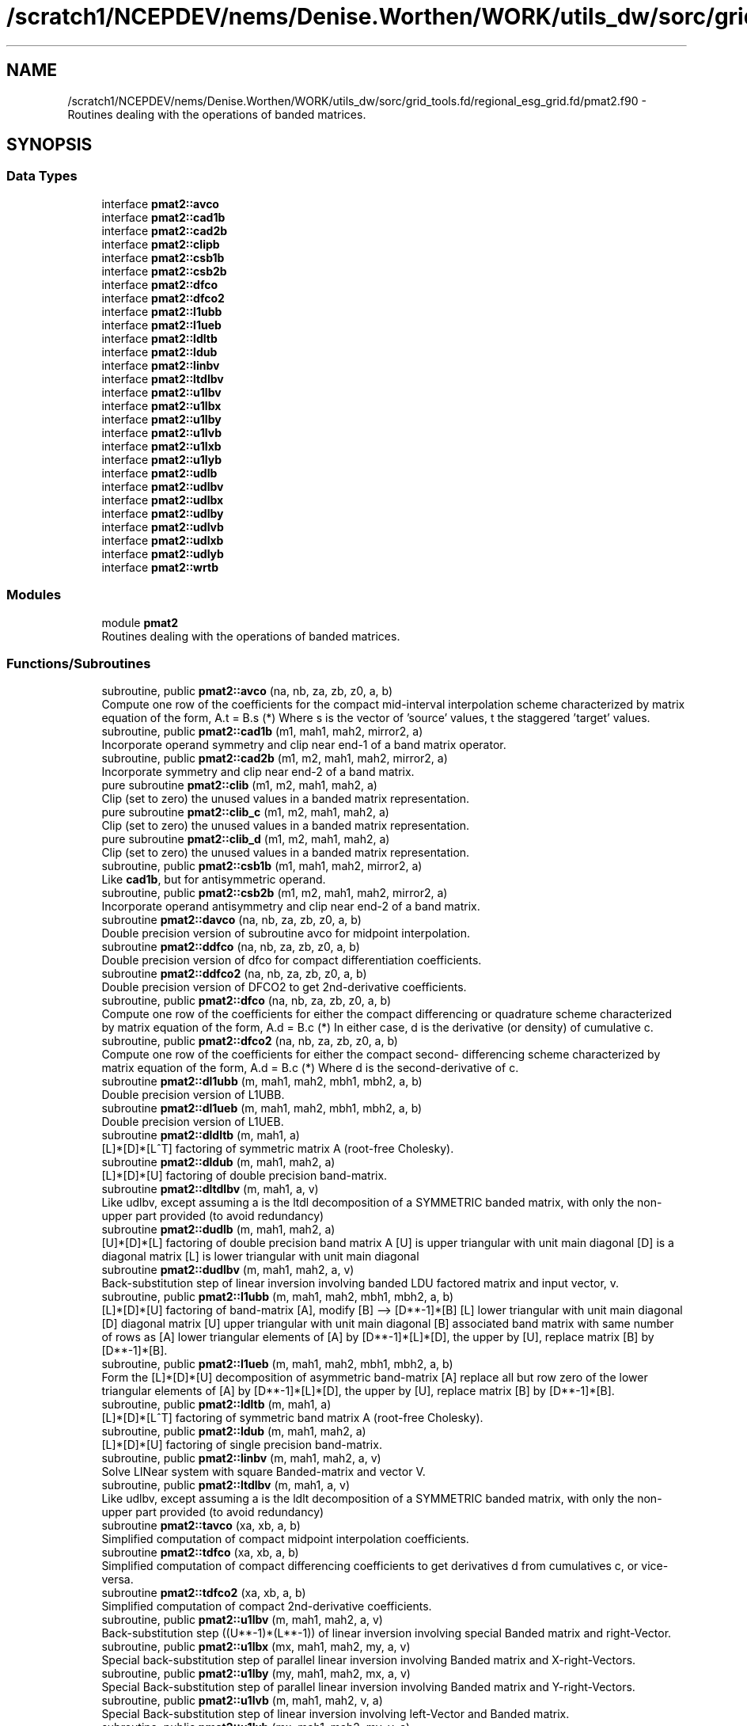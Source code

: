 .TH "/scratch1/NCEPDEV/nems/Denise.Worthen/WORK/utils_dw/sorc/grid_tools.fd/regional_esg_grid.fd/pmat2.f90" 3 "Tue May 14 2024" "Version 1.13.0" "grid_tools" \" -*- nroff -*-
.ad l
.nh
.SH NAME
/scratch1/NCEPDEV/nems/Denise.Worthen/WORK/utils_dw/sorc/grid_tools.fd/regional_esg_grid.fd/pmat2.f90 \- Routines dealing with the operations of banded matrices\&.  

.SH SYNOPSIS
.br
.PP
.SS "Data Types"

.in +1c
.ti -1c
.RI "interface \fBpmat2::avco\fP"
.br
.ti -1c
.RI "interface \fBpmat2::cad1b\fP"
.br
.ti -1c
.RI "interface \fBpmat2::cad2b\fP"
.br
.ti -1c
.RI "interface \fBpmat2::clipb\fP"
.br
.ti -1c
.RI "interface \fBpmat2::csb1b\fP"
.br
.ti -1c
.RI "interface \fBpmat2::csb2b\fP"
.br
.ti -1c
.RI "interface \fBpmat2::dfco\fP"
.br
.ti -1c
.RI "interface \fBpmat2::dfco2\fP"
.br
.ti -1c
.RI "interface \fBpmat2::l1ubb\fP"
.br
.ti -1c
.RI "interface \fBpmat2::l1ueb\fP"
.br
.ti -1c
.RI "interface \fBpmat2::ldltb\fP"
.br
.ti -1c
.RI "interface \fBpmat2::ldub\fP"
.br
.ti -1c
.RI "interface \fBpmat2::linbv\fP"
.br
.ti -1c
.RI "interface \fBpmat2::ltdlbv\fP"
.br
.ti -1c
.RI "interface \fBpmat2::u1lbv\fP"
.br
.ti -1c
.RI "interface \fBpmat2::u1lbx\fP"
.br
.ti -1c
.RI "interface \fBpmat2::u1lby\fP"
.br
.ti -1c
.RI "interface \fBpmat2::u1lvb\fP"
.br
.ti -1c
.RI "interface \fBpmat2::u1lxb\fP"
.br
.ti -1c
.RI "interface \fBpmat2::u1lyb\fP"
.br
.ti -1c
.RI "interface \fBpmat2::udlb\fP"
.br
.ti -1c
.RI "interface \fBpmat2::udlbv\fP"
.br
.ti -1c
.RI "interface \fBpmat2::udlbx\fP"
.br
.ti -1c
.RI "interface \fBpmat2::udlby\fP"
.br
.ti -1c
.RI "interface \fBpmat2::udlvb\fP"
.br
.ti -1c
.RI "interface \fBpmat2::udlxb\fP"
.br
.ti -1c
.RI "interface \fBpmat2::udlyb\fP"
.br
.ti -1c
.RI "interface \fBpmat2::wrtb\fP"
.br
.in -1c
.SS "Modules"

.in +1c
.ti -1c
.RI "module \fBpmat2\fP"
.br
.RI "Routines dealing with the operations of banded matrices\&. "
.in -1c
.SS "Functions/Subroutines"

.in +1c
.ti -1c
.RI "subroutine, public \fBpmat2::avco\fP (na, nb, za, zb, z0, a, b)"
.br
.RI "Compute one row of the coefficients for the compact mid-interval interpolation scheme characterized by matrix equation of the form, A\&.t = B\&.s (*) Where s is the vector of 'source' values, t the staggered 'target' values\&. "
.ti -1c
.RI "subroutine, public \fBpmat2::cad1b\fP (m1, mah1, mah2, mirror2, a)"
.br
.RI "Incorporate operand symmetry and clip near end-1 of a band matrix operator\&. "
.ti -1c
.RI "subroutine, public \fBpmat2::cad2b\fP (m1, m2, mah1, mah2, mirror2, a)"
.br
.RI "Incorporate symmetry and clip near end-2 of a band matrix\&. "
.ti -1c
.RI "pure subroutine \fBpmat2::clib\fP (m1, m2, mah1, mah2, a)"
.br
.RI "Clip (set to zero) the unused values in a banded matrix representation\&. "
.ti -1c
.RI "pure subroutine \fBpmat2::clib_c\fP (m1, m2, mah1, mah2, a)"
.br
.RI "Clip (set to zero) the unused values in a banded matrix representation\&. "
.ti -1c
.RI "pure subroutine \fBpmat2::clib_d\fP (m1, m2, mah1, mah2, a)"
.br
.RI "Clip (set to zero) the unused values in a banded matrix representation\&. "
.ti -1c
.RI "subroutine, public \fBpmat2::csb1b\fP (m1, mah1, mah2, mirror2, a)"
.br
.RI "Like \fBcad1b\fP, but for antisymmetric operand\&. "
.ti -1c
.RI "subroutine, public \fBpmat2::csb2b\fP (m1, m2, mah1, mah2, mirror2, a)"
.br
.RI "Incorporate operand antisymmetry and clip near end-2 of a band matrix\&. "
.ti -1c
.RI "subroutine \fBpmat2::davco\fP (na, nb, za, zb, z0, a, b)"
.br
.RI "Double precision version of subroutine avco for midpoint interpolation\&. "
.ti -1c
.RI "subroutine \fBpmat2::ddfco\fP (na, nb, za, zb, z0, a, b)"
.br
.RI "Double precision version of dfco for compact differentiation coefficients\&. "
.ti -1c
.RI "subroutine \fBpmat2::ddfco2\fP (na, nb, za, zb, z0, a, b)"
.br
.RI "Double precision version of DFCO2 to get 2nd-derivative coefficients\&. "
.ti -1c
.RI "subroutine, public \fBpmat2::dfco\fP (na, nb, za, zb, z0, a, b)"
.br
.RI "Compute one row of the coefficients for either the compact differencing or quadrature scheme characterized by matrix equation of the form, A\&.d = B\&.c (*) In either case, d is the derivative (or density) of cumulative c\&. "
.ti -1c
.RI "subroutine, public \fBpmat2::dfco2\fP (na, nb, za, zb, z0, a, b)"
.br
.RI "Compute one row of the coefficients for either the compact second- differencing scheme characterized by matrix equation of the form, A\&.d = B\&.c (*) Where d is the second-derivative of c\&. "
.ti -1c
.RI "subroutine \fBpmat2::dl1ubb\fP (m, mah1, mah2, mbh1, mbh2, a, b)"
.br
.RI "Double precision version of L1UBB\&. "
.ti -1c
.RI "subroutine \fBpmat2::dl1ueb\fP (m, mah1, mah2, mbh1, mbh2, a, b)"
.br
.RI "Double precision version of L1UEB\&. "
.ti -1c
.RI "subroutine \fBpmat2::dldltb\fP (m, mah1, a)"
.br
.RI "[L]*[D]*[L^T] factoring of symmetric matrix A (root-free Cholesky)\&. "
.ti -1c
.RI "subroutine \fBpmat2::dldub\fP (m, mah1, mah2, a)"
.br
.RI "[L]*[D]*[U] factoring of double precision band-matrix\&. "
.ti -1c
.RI "subroutine \fBpmat2::dltdlbv\fP (m, mah1, a, v)"
.br
.RI "Like udlbv, except assuming a is the ltdl decomposition of a SYMMETRIC banded matrix, with only the non-upper part provided (to avoid redundancy) "
.ti -1c
.RI "subroutine \fBpmat2::dudlb\fP (m, mah1, mah2, a)"
.br
.RI "[U]*[D]*[L] factoring of double precision band matrix A [U] is upper triangular with unit main diagonal [D] is a diagonal matrix [L] is lower triangular with unit main diagonal "
.ti -1c
.RI "subroutine \fBpmat2::dudlbv\fP (m, mah1, mah2, a, v)"
.br
.RI "Back-substitution step of linear inversion involving banded LDU factored matrix and input vector, v\&. "
.ti -1c
.RI "subroutine, public \fBpmat2::l1ubb\fP (m, mah1, mah2, mbh1, mbh2, a, b)"
.br
.RI "[L]*[D]*[U] factoring of band-matrix [A], modify [B] --> [D**-1]*[B] [L] lower triangular with unit main diagonal [D] diagonal matrix [U] upper triangular with unit main diagonal [B] associated band matrix with same number of rows as [A] lower triangular elements of [A] by [D**-1]*[L]*[D], the upper by [U], replace matrix [B] by [D**-1]*[B]\&. "
.ti -1c
.RI "subroutine, public \fBpmat2::l1ueb\fP (m, mah1, mah2, mbh1, mbh2, a, b)"
.br
.RI "Form the [L]*[D]*[U] decomposition of asymmetric band-matrix [A] replace all but row zero of the lower triangular elements of [A] by [D**-1]*[L]*[D], the upper by [U], replace matrix [B] by [D**-1]*[B]\&. "
.ti -1c
.RI "subroutine, public \fBpmat2::ldltb\fP (m, mah1, a)"
.br
.RI "[L]*[D]*[L^T] factoring of symmetric band matrix A (root-free Cholesky)\&. "
.ti -1c
.RI "subroutine, public \fBpmat2::ldub\fP (m, mah1, mah2, a)"
.br
.RI "[L]*[D]*[U] factoring of single precision band-matrix\&. "
.ti -1c
.RI "subroutine, public \fBpmat2::linbv\fP (m, mah1, mah2, a, v)"
.br
.RI "Solve LINear system with square Banded-matrix and vector V\&. "
.ti -1c
.RI "subroutine, public \fBpmat2::ltdlbv\fP (m, mah1, a, v)"
.br
.RI "Like udlbv, except assuming a is the ldlt decomposition of a SYMMETRIC banded matrix, with only the non-upper part provided (to avoid redundancy) "
.ti -1c
.RI "subroutine \fBpmat2::tavco\fP (xa, xb, a, b)"
.br
.RI "Simplified computation of compact midpoint interpolation coefficients\&. "
.ti -1c
.RI "subroutine \fBpmat2::tdfco\fP (xa, xb, a, b)"
.br
.RI "Simplified computation of compact differencing coefficients to get derivatives d from cumulatives c, or vice-versa\&. "
.ti -1c
.RI "subroutine \fBpmat2::tdfco2\fP (xa, xb, a, b)"
.br
.RI "Simplified computation of compact 2nd-derivative coefficients\&. "
.ti -1c
.RI "subroutine, public \fBpmat2::u1lbv\fP (m, mah1, mah2, a, v)"
.br
.RI "Back-substitution step ((U**-1)*(L**-1)) of linear inversion involving special Banded matrix and right-Vector\&. "
.ti -1c
.RI "subroutine, public \fBpmat2::u1lbx\fP (mx, mah1, mah2, my, a, v)"
.br
.RI "Special back-substitution step of parallel linear inversion involving Banded matrix and X-right-Vectors\&. "
.ti -1c
.RI "subroutine, public \fBpmat2::u1lby\fP (my, mah1, mah2, mx, a, v)"
.br
.RI "Special Back-substitution step of parallel linear inversion involving Banded matrix and Y-right-Vectors\&. "
.ti -1c
.RI "subroutine, public \fBpmat2::u1lvb\fP (m, mah1, mah2, v, a)"
.br
.RI "Special Back-substitution step of linear inversion involving left-Vector and Banded matrix\&. "
.ti -1c
.RI "subroutine, public \fBpmat2::u1lxb\fP (mx, mah1, mah2, my, v, a)"
.br
.RI "Special Back-substitution step of parallel linear inversion involving Banded matrix and X-left-Vectors\&. "
.ti -1c
.RI "subroutine, public \fBpmat2::u1lyb\fP (my, mah1, mah2, mx, v, a)"
.br
.RI "Special Back-substitution step of parallel linear inversion involving special Banded matrix and Y-left-Vectors\&. "
.ti -1c
.RI "subroutine, public \fBpmat2::udlb\fP (m, mah1, mah2, a)"
.br
.RI "[U]*[D]*[L] factoring of single precision band matrix A [U] is upper triangular with unit main diagonal [D] is a diagonal matrix [L] is lower triangular with unit main diagonal "
.ti -1c
.RI "subroutine, public \fBpmat2::udlbv\fP (m, mah1, mah2, a, v)"
.br
.RI "Back-substitution step of linear inversion involving banded LDU factored matrix and input vector, v\&. "
.ti -1c
.RI "subroutine, public \fBpmat2::udlbx\fP (mx, mah1, mah2, my, a, v)"
.br
.RI "Back-substitution step of parallel linear inversion involving Banded matrix and X-Vectors\&. "
.ti -1c
.RI "subroutine, public \fBpmat2::udlby\fP (my, mah1, mah2, mx, a, v)"
.br
.RI "Back-substitution step of parallel linear inversion involving Banded matrix and Y-Vectors\&. "
.ti -1c
.RI "subroutine, public \fBpmat2::udlvb\fP (m, mah1, mah2, v, a)"
.br
.RI "Back-substitution step of linear inversion involving row-Vector and Banded matrix\&. "
.ti -1c
.RI "subroutine, public \fBpmat2::udlxb\fP (mx, mah1, mah2, my, v, a)"
.br
.RI "Back-substitution step of parallel linear inversion involving Banded matrix and row-X-Vectors\&. "
.ti -1c
.RI "subroutine, public \fBpmat2::udlyb\fP (my, mah1, mah2, mx, v, a)"
.br
.RI "BACk-substitution step of parallel linear inversion involving Banded matrix and row-Y-Vectors\&. "
.ti -1c
.RI "subroutine, public \fBpmat2::wrtb\fP (m1, m2, mah1, mah2, a)"
.br
.RI "Convenient routine for interactively writing out the real contents of a band matrix\&. "
.in -1c
.SS "Variables"

.in +1c
.ti -1c
.RI "real(dp), parameter \fBpmat2::zero\fP =0"
.br
.RI "Double precision real zero\&. "
.in -1c
.SH "Detailed Description"
.PP 
Routines dealing with the operations of banded matrices\&. 


.PP
\fBAuthor:\fP
.RS 4
R\&. J\&. Purser, Tsukasa Fujita (JMA) 
.RE
.PP
\fBDate:\fP
.RS 4
1994/1999 
.RE
.PP

.PP
Definition in file \fBpmat2\&.f90\fP\&.
.SH "Author"
.PP 
Generated automatically by Doxygen for grid_tools from the source code\&.
